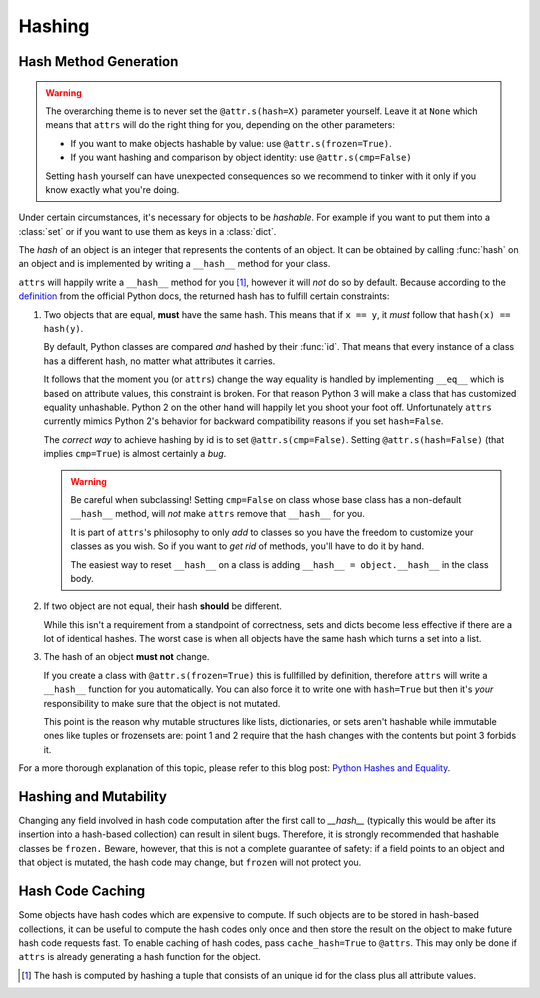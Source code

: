 Hashing
=======

Hash Method Generation
----------------------

.. warning::

   The overarching theme is to never set the ``@attr.s(hash=X)`` parameter yourself.
   Leave it at ``None`` which means that ``attrs`` will do the right thing for you, depending on the other parameters:

   - If you want to make objects hashable by value: use ``@attr.s(frozen=True)``.
   - If you want hashing and comparison by object identity: use ``@attr.s(cmp=False)``

   Setting ``hash`` yourself can have unexpected consequences so we recommend to tinker with it only if you know exactly what you're doing.

Under certain circumstances, it's necessary for objects to be *hashable*.
For example if you want to put them into a :class:`set` or if you want to use them as keys in a :class:`dict`.

The *hash* of an object is an integer that represents the contents of an object.
It can be obtained by calling :func:`hash` on an object and is implemented by writing a ``__hash__`` method for your class.

``attrs`` will happily write a ``__hash__`` method for you [#fn1]_, however it will *not* do so by default.
Because according to the definition_ from the official Python docs, the returned hash has to fulfill certain constraints:

#. Two objects that are equal, **must** have the same hash.
   This means that if ``x == y``, it *must* follow that ``hash(x) == hash(y)``.

   By default, Python classes are compared *and* hashed by their :func:`id`.
   That means that every instance of a class has a different hash, no matter what attributes it carries.

   It follows that the moment you (or ``attrs``) change the way equality is handled by implementing ``__eq__`` which is based on attribute values, this constraint is broken.
   For that reason Python 3 will make a class that has customized equality unhashable.
   Python 2 on the other hand will happily let you shoot your foot off.
   Unfortunately ``attrs`` currently mimics Python 2's behavior for backward compatibility reasons if you set ``hash=False``.

   The *correct way* to achieve hashing by id is to set ``@attr.s(cmp=False)``.
   Setting ``@attr.s(hash=False)`` (that implies ``cmp=True``) is almost certainly a *bug*.

   .. warning::

      Be careful when subclassing!
      Setting ``cmp=False`` on class whose base class has a non-default ``__hash__`` method, will *not* make ``attrs`` remove that ``__hash__`` for you.

      It is part of ``attrs``'s philosophy to only *add* to classes so you have the freedom to customize your classes as you wish.
      So if you want to *get rid* of methods, you'll have to do it by hand.

      The easiest way to reset ``__hash__`` on a class is adding ``__hash__ = object.__hash__`` in the class body.

#. If two object are not equal, their hash **should** be different.

   While this isn't a requirement from a standpoint of correctness, sets and dicts become less effective if there are a lot of identical hashes.
   The worst case is when all objects have the same hash which turns a set into a list.

#. The hash of an object **must not** change.

   If you create a class with ``@attr.s(frozen=True)`` this is fullfilled by definition, therefore ``attrs`` will write a ``__hash__`` function for you automatically.
   You can also force it to write one with ``hash=True`` but then it's *your* responsibility to make sure that the object is not mutated.

   This point is the reason why mutable structures like lists, dictionaries, or sets aren't hashable while immutable ones like tuples or frozensets are:
   point 1 and 2 require that the hash changes with the contents but point 3 forbids it.

For a more thorough explanation of this topic, please refer to this blog post: `Python Hashes and Equality`_.


Hashing and Mutability
----------------------
Changing any field involved in hash code computation after the first call to `__hash__` (typically this would be after its insertion into a hash-based collection) can result in silent bugs.
Therefore, it is strongly recommended that hashable classes be ``frozen.``
Beware, however, that this is not a complete guarantee of safety:
if a field points to an object and that object is mutated, the hash code may change, but ``frozen`` will not protect you.


Hash Code Caching
-----------------

Some objects have hash codes which are expensive to compute.
If such objects are to be stored in hash-based collections, it can be useful to compute the hash codes only once and then store the result on the object to make future hash code requests fast.
To enable caching of hash codes, pass ``cache_hash=True`` to ``@attrs``.
This may only be done if ``attrs`` is already generating a hash function for the object.

.. [#fn1] The hash is computed by hashing a tuple that consists of an unique id for the class plus all attribute values.

.. _definition: https://docs.python.org/3/glossary.html#term-hashable
.. _`Python Hashes and Equality`: https://hynek.me/articles/hashes-and-equality/
